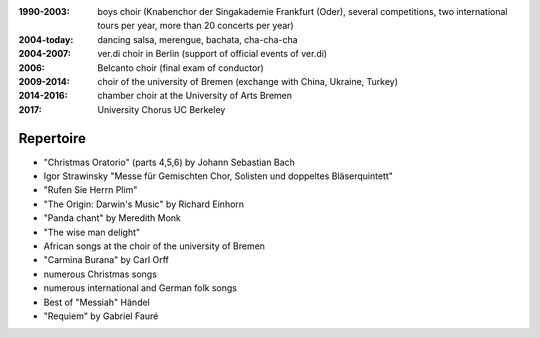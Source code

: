 :1990-2003: boys choir (Knabenchor der Singakademie Frankfurt (Oder), several competitions, two international tours per year, more than 20 concerts per year)

:2004-today: dancing salsa, merengue, bachata, cha-cha-cha 

:2004-2007: ver.di choir in Berlin (support of official events of ver.di)

:2006: Belcanto choir (final exam of conductor)

:2009-2014: choir of the university of Bremen (exchange with China, Ukraine, Turkey)

:2014-2016: chamber choir at the University of Arts Bremen
:2017: University Chorus UC Berkeley

Repertoire
----------

* "Christmas Oratorio" (parts 4,5,6) by Johann Sebastian Bach
* Igor Strawinsky "Messe für Gemischten Chor, Solisten und doppeltes Bläserquintett"
* "Rufen Sie Herrn Plim"
* "The Origin: Darwin's Music" by Richard Einhorn
* "Panda chant" by Meredith Monk
* "The wise man delight"
* African songs at the choir of the university of Bremen
* "Carmina Burana" by Carl Orff
* numerous Christmas songs
* numerous international and German folk songs
* Best of "Messiah" Händel
* "Requiem" by Gabriel Fauré